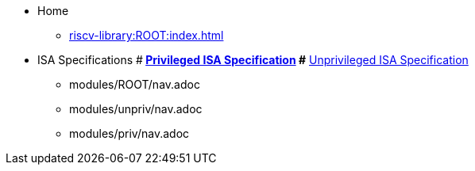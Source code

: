 * Home
** xref:riscv-library:ROOT:index.adoc[]
* ISA Specifications
#** xref:riscv-isa-manual:priv:nav.adoc[Privileged ISA Specification]
#** xref:riscv-isa-manual:unpriv:nav.adoc[Unprivileged ISA Specification]
- modules/ROOT/nav.adoc
- modules/unpriv/nav.adoc
- modules/priv/nav.adoc
